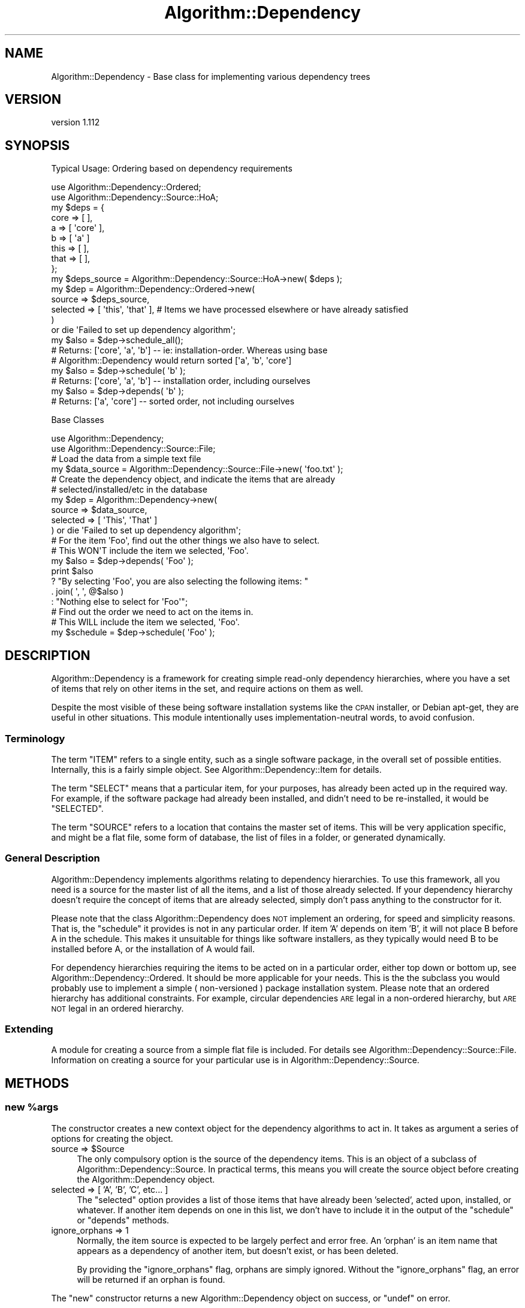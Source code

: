 .\" Automatically generated by Pod::Man 4.14 (Pod::Simple 3.40)
.\"
.\" Standard preamble:
.\" ========================================================================
.de Sp \" Vertical space (when we can't use .PP)
.if t .sp .5v
.if n .sp
..
.de Vb \" Begin verbatim text
.ft CW
.nf
.ne \\$1
..
.de Ve \" End verbatim text
.ft R
.fi
..
.\" Set up some character translations and predefined strings.  \*(-- will
.\" give an unbreakable dash, \*(PI will give pi, \*(L" will give a left
.\" double quote, and \*(R" will give a right double quote.  \*(C+ will
.\" give a nicer C++.  Capital omega is used to do unbreakable dashes and
.\" therefore won't be available.  \*(C` and \*(C' expand to `' in nroff,
.\" nothing in troff, for use with C<>.
.tr \(*W-
.ds C+ C\v'-.1v'\h'-1p'\s-2+\h'-1p'+\s0\v'.1v'\h'-1p'
.ie n \{\
.    ds -- \(*W-
.    ds PI pi
.    if (\n(.H=4u)&(1m=24u) .ds -- \(*W\h'-12u'\(*W\h'-12u'-\" diablo 10 pitch
.    if (\n(.H=4u)&(1m=20u) .ds -- \(*W\h'-12u'\(*W\h'-8u'-\"  diablo 12 pitch
.    ds L" ""
.    ds R" ""
.    ds C` ""
.    ds C' ""
'br\}
.el\{\
.    ds -- \|\(em\|
.    ds PI \(*p
.    ds L" ``
.    ds R" ''
.    ds C`
.    ds C'
'br\}
.\"
.\" Escape single quotes in literal strings from groff's Unicode transform.
.ie \n(.g .ds Aq \(aq
.el       .ds Aq '
.\"
.\" If the F register is >0, we'll generate index entries on stderr for
.\" titles (.TH), headers (.SH), subsections (.SS), items (.Ip), and index
.\" entries marked with X<> in POD.  Of course, you'll have to process the
.\" output yourself in some meaningful fashion.
.\"
.\" Avoid warning from groff about undefined register 'F'.
.de IX
..
.nr rF 0
.if \n(.g .if rF .nr rF 1
.if (\n(rF:(\n(.g==0)) \{\
.    if \nF \{\
.        de IX
.        tm Index:\\$1\t\\n%\t"\\$2"
..
.        if !\nF==2 \{\
.            nr % 0
.            nr F 2
.        \}
.    \}
.\}
.rr rF
.\" ========================================================================
.\"
.IX Title "Algorithm::Dependency 3"
.TH Algorithm::Dependency 3 "2020-04-28" "perl v5.32.0" "User Contributed Perl Documentation"
.\" For nroff, turn off justification.  Always turn off hyphenation; it makes
.\" way too many mistakes in technical documents.
.if n .ad l
.nh
.SH "NAME"
Algorithm::Dependency \- Base class for implementing various dependency trees
.SH "VERSION"
.IX Header "VERSION"
version 1.112
.SH "SYNOPSIS"
.IX Header "SYNOPSIS"
Typical Usage: Ordering based on dependency requirements
.PP
.Vb 2
\&  use Algorithm::Dependency::Ordered;
\&  use Algorithm::Dependency::Source::HoA;
\&  
\&  my $deps = {
\&    core  => [ ],
\&    a     => [ \*(Aqcore\*(Aq ],
\&    b     => [ \*(Aqa\*(Aq ]
\&    this  => [ ],
\&    that  => [ ],
\&  };
\&  my $deps_source = Algorithm::Dependency::Source::HoA\->new( $deps );
\&
\&  my $dep = Algorithm::Dependency::Ordered\->new(
\&    source   => $deps_source,
\&    selected => [ \*(Aqthis\*(Aq, \*(Aqthat\*(Aq ], # Items we have processed elsewhere or have already satisfied
\&  )
\&  or die \*(AqFailed to set up dependency algorithm\*(Aq;
\&
\&  my $also = $dep\->schedule_all();
\&  # Returns: [\*(Aqcore\*(Aq, \*(Aqa\*(Aq, \*(Aqb\*(Aq] \-\- ie: installation\-order. Whereas using base
\&  # Algorithm::Dependency would return sorted [\*(Aqa\*(Aq, \*(Aqb\*(Aq, \*(Aqcore\*(Aq]
\&
\&  my $also = $dep\->schedule( \*(Aqb\*(Aq );
\&  # Returns: [\*(Aqcore\*(Aq, \*(Aqa\*(Aq, \*(Aqb\*(Aq] \-\- installation order, including ourselves
\&
\&  my $also = $dep\->depends( \*(Aqb\*(Aq );
\&  # Returns: [\*(Aqa\*(Aq, \*(Aqcore\*(Aq] \-\- sorted order, not including ourselves
.Ve
.PP
Base Classes
.PP
.Vb 2
\&  use Algorithm::Dependency;
\&  use Algorithm::Dependency::Source::File;
\&  
\&  # Load the data from a simple text file
\&  my $data_source = Algorithm::Dependency::Source::File\->new( \*(Aqfoo.txt\*(Aq );
\&  
\&  # Create the dependency object, and indicate the items that are already
\&  # selected/installed/etc in the database
\&  my $dep = Algorithm::Dependency\->new(
\&      source   => $data_source,
\&      selected => [ \*(AqThis\*(Aq, \*(AqThat\*(Aq ]
\&  ) or die \*(AqFailed to set up dependency algorithm\*(Aq;
\&  
\&  # For the item \*(AqFoo\*(Aq, find out the other things we also have to select.
\&  # This WON\*(AqT include the item we selected, \*(AqFoo\*(Aq.
\&  my $also = $dep\->depends( \*(AqFoo\*(Aq );
\&  print $also
\&        ? "By selecting \*(AqFoo\*(Aq, you are also selecting the following items: "
\&                . join( \*(Aq, \*(Aq, @$also )
\&        : "Nothing else to select for \*(AqFoo\*(Aq";
\&  
\&  # Find out the order we need to act on the items in.
\&  # This WILL include the item we selected, \*(AqFoo\*(Aq.
\&  my $schedule = $dep\->schedule( \*(AqFoo\*(Aq );
.Ve
.SH "DESCRIPTION"
.IX Header "DESCRIPTION"
Algorithm::Dependency is a framework for creating simple read-only
dependency hierarchies, where you have a set of items that rely on other
items in the set, and require actions on them as well.
.PP
Despite the most visible of these being software installation systems like
the \s-1CPAN\s0 installer, or Debian apt-get, they are useful in other situations.
This module intentionally uses implementation-neutral words, to avoid
confusion.
.SS "Terminology"
.IX Subsection "Terminology"
The term \f(CW\*(C`ITEM\*(C'\fR refers to a single entity, such as a single software
package, in the overall set of possible entities. Internally, this is a
fairly simple object. See Algorithm::Dependency::Item for details.
.PP
The term \f(CW\*(C`SELECT\*(C'\fR means that a particular item, for your purposes, has
already been acted up in the required way. For example, if the software
package had already been installed, and didn't need to be re-installed,
it would be \f(CW\*(C`SELECTED\*(C'\fR.
.PP
The term \f(CW\*(C`SOURCE\*(C'\fR refers to a location that contains the master set of
items. This will be very application specific, and might be a flat file,
some form of database, the list of files in a folder, or generated
dynamically.
.SS "General Description"
.IX Subsection "General Description"
Algorithm::Dependency implements algorithms relating to dependency
hierarchies. To use this framework, all you need is a source for the master
list of all the items, and a list of those already selected. If your
dependency hierarchy doesn't require the concept of items that are already
selected, simply don't pass anything to the constructor for it.
.PP
Please note that the class Algorithm::Dependency does \s-1NOT\s0 implement an
ordering, for speed and simplicity reasons. That is, the \f(CW\*(C`schedule\*(C'\fR it
provides is not in any particular order. If item 'A' depends on item 'B',
it will not place B before A in the schedule. This makes it unsuitable for
things like software installers, as they typically would need B to be
installed before A, or the installation of A would fail.
.PP
For dependency hierarchies requiring the items to be acted on in a particular
order, either top down or bottom up, see Algorithm::Dependency::Ordered.
It should be more applicable for your needs. This is the the subclass you
would probably use to implement a simple ( non-versioned ) package
installation system. Please note that an ordered hierarchy has additional
constraints. For example, circular dependencies \s-1ARE\s0 legal in a
non-ordered hierarchy, but \s-1ARE NOT\s0 legal in an ordered hierarchy.
.SS "Extending"
.IX Subsection "Extending"
A module for creating a source from a simple flat file is included. For
details see Algorithm::Dependency::Source::File. Information on creating
a source for your particular use is in Algorithm::Dependency::Source.
.SH "METHODS"
.IX Header "METHODS"
.ie n .SS "new %args"
.el .SS "new \f(CW%args\fP"
.IX Subsection "new %args"
The constructor creates a new context object for the dependency algorithms to
act in. It takes as argument a series of options for creating the object.
.ie n .IP "source => $Source" 4
.el .IP "source => \f(CW$Source\fR" 4
.IX Item "source => $Source"
The only compulsory option is the source of the dependency items. This is
an object of a subclass of Algorithm::Dependency::Source. In practical terms,
this means you will create the source object before creating the
Algorithm::Dependency object.
.IP "selected => [ 'A', 'B', 'C', etc... ]" 4
.IX Item "selected => [ 'A', 'B', 'C', etc... ]"
The \f(CW\*(C`selected\*(C'\fR option provides a list of those items that have already been
\&'selected', acted upon, installed, or whatever. If another item depends on one
in this list, we don't have to include it in the output of the \f(CW\*(C`schedule\*(C'\fR or
\&\f(CW\*(C`depends\*(C'\fR methods.
.IP "ignore_orphans => 1" 4
.IX Item "ignore_orphans => 1"
Normally, the item source is expected to be largely perfect and error free.
An 'orphan' is an item name that appears as a dependency of another item, but
doesn't exist, or has been deleted.
.Sp
By providing the \f(CW\*(C`ignore_orphans\*(C'\fR flag, orphans are simply ignored. Without
the \f(CW\*(C`ignore_orphans\*(C'\fR flag, an error will be returned if an orphan is found.
.PP
The \f(CW\*(C`new\*(C'\fR constructor returns a new Algorithm::Dependency object on success,
or \f(CW\*(C`undef\*(C'\fR on error.
.SS "source"
.IX Subsection "source"
The \f(CW\*(C`source\*(C'\fR method retrieves the Algorithm::Dependency::Source object
for the algorithm context.
.SS "selected_list"
.IX Subsection "selected_list"
The \f(CW\*(C`selected_list\*(C'\fR method returns, as a list and in alphabetical order,
the list of the names of the selected items.
.ie n .SS "selected $name"
.el .SS "selected \f(CW$name\fP"
.IX Subsection "selected $name"
Given an item name, the \f(CW\*(C`selected\*(C'\fR method will return true if the item is
selected, false is not, or \f(CW\*(C`undef\*(C'\fR if the item does not exist, or an error
occurs.
.ie n .SS "item $name"
.el .SS "item \f(CW$name\fP"
.IX Subsection "item $name"
The \f(CW\*(C`item\*(C'\fR method fetches and returns the item object, as specified by the
name argument.
.PP
Returns an Algorithm::Dependency::Item object on success, or \f(CW\*(C`undef\*(C'\fR if
an item does not exist for the argument provided.
.ie n .SS "depends $name1, ..., $nameN"
.el .SS "depends \f(CW$name1\fP, ..., \f(CW$nameN\fP"
.IX Subsection "depends $name1, ..., $nameN"
Given a list of one or more item names, the \f(CW\*(C`depends\*(C'\fR method will return
a reference to an array containing a list of the names of all the \s-1OTHER\s0
items that also have to be selected to meet dependencies.
.PP
That is, if item A depends on B and C then the \f(CW\*(C`depends\*(C'\fR method would
return a reference to an array with B and C. ( \f(CW\*(C`[ \*(AqB\*(Aq, \*(AqC\*(Aq ]\*(C'\fR )
.PP
If multiple item names are provided, the same applies. The list returned
will not contain duplicates.
.PP
The method returns a reference to an array of item names on success, a
reference to an empty array if no other items are needed, or \f(CW\*(C`undef\*(C'\fR
on error.
.PP
\&\s-1NOTE:\s0 The result of \f(CW\*(C`depends\*(C'\fR is ordered by an internal \f(CW\*(C`sort\*(C'\fR
irrespective of the ordering provided by the dependency handler.  Use
Algorithm::Dependency::Ordered and \f(CW\*(C`schedule\*(C'\fR to use the most
common ordering (process sequence)
.ie n .SS "schedule $name1, ..., $nameN"
.el .SS "schedule \f(CW$name1\fP, ..., \f(CW$nameN\fP"
.IX Subsection "schedule $name1, ..., $nameN"
Given a list of one or more item names, the \f(CW\*(C`depends\*(C'\fR method will
return, as a reference to an array, the ordered list of items you
should act upon in whichever order this particular dependency handler
uses \- see Algorithm::Dependency::Ordered for one that implements
the most common ordering (process sequence).
.PP
This would be the original names provided, plus those added to satisfy
dependencies, in the preferred order of action. For the normal algorithm,
where order it not important, this is alphabetical order. This makes it
easier for someone watching a program operate on the items to determine
how far you are through the task and makes any logs easier to read.
.PP
If any of the names you provided in the arguments is already selected, it
will not be included in the list.
.PP
The method returns a reference to an array of item names on success, a
reference to an empty array if no items need to be acted upon, or \f(CW\*(C`undef\*(C'\fR
on error.
.SS "schedule_all;"
.IX Subsection "schedule_all;"
The \f(CW\*(C`schedule_all\*(C'\fR method acts the same as the \f(CW\*(C`schedule\*(C'\fR method, but 
returns a schedule that selected all the so-far unselected items.
.SH "TO DO"
.IX Header "TO DO"
Add the \f(CW\*(C`check_source\*(C'\fR method, to verify the integrity of the source.
.PP
Possibly add Algorithm::Dependency::Versions, to implement an ordered
dependency tree with versions, like for perl modules.
.PP
Currently readonly. Make the whole thing writable, so the module can be
used as the core of an actual dependency application, as opposed to just
being a tool.
.SH "SEE ALSO"
.IX Header "SEE ALSO"
Algorithm::Dependency::Ordered, Algorithm::Dependency::Item,
Algorithm::Dependency::Source, Algorithm::Dependency::Source::File
.SH "SUPPORT"
.IX Header "SUPPORT"
Bugs may be submitted through the \s-1RT\s0 bug tracker <https://rt.cpan.org/Public/Dist/Display.html?Name=Algorithm-Dependency>
(or bug\-Algorithm\-Dependency@rt.cpan.org <mailto:bug-Algorithm-Dependency@rt.cpan.org>).
.SH "AUTHOR"
.IX Header "AUTHOR"
Adam Kennedy <adamk@cpan.org>
.SH "CONTRIBUTORS"
.IX Header "CONTRIBUTORS"
.IP "\(bu" 4
Adam Kennedy <adam@ali.as>
.IP "\(bu" 4
Karen Etheridge <ether@cpan.org>
.IP "\(bu" 4
Mark Murawski <markm@intellasoft.net>
.SH "COPYRIGHT AND LICENSE"
.IX Header "COPYRIGHT AND LICENSE"
This software is copyright (c) 2003 by Adam Kennedy.
.PP
This is free software; you can redistribute it and/or modify it under
the same terms as the Perl 5 programming language system itself.
